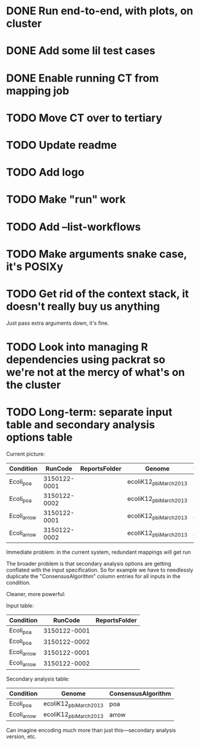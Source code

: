 * DONE Run end-to-end, with plots, on cluster
* DONE Add some lil test cases
* DONE Enable running CT from mapping job

* TODO Move CT over to tertiary
* TODO Update readme
* TODO Add logo


* TODO Make "run" work
* TODO Add --list-workflows
* TODO Make arguments snake case, it's POSIXy

* TODO Get rid of the context stack, it doesn't really buy us anything
  Just pass extra arguments down, it's fine.
* TODO Look into managing R dependencies using packrat so we're not at the mercy of what's on the cluster
* TODO Long-term: separate input table and secondary analysis options table

  Current picture:
  | Condition   |      RunCode | ReportsFolder | Genome                 | ConsensusAlgorithm |
  |-------------+--------------+---------------+------------------------+--------------------|
  | Ecoli_poa   | 3150122-0001 |               | ecoliK12_pbi_March2013 | poa                |
  | Ecoli_poa   | 3150122-0002 |               | ecoliK12_pbi_March2013 | poa                |
  | Ecoli_arrow | 3150122-0001 |               | ecoliK12_pbi_March2013 | arrow              |
  | Ecoli_arrow | 3150122-0002 |               | ecoliK12_pbi_March2013 | arrow              |


  Immediate problem: in the current system, redundant mappings will
  get run

  The broader problem is that secondary analysis options are getting
  conflated with the input specification.  So for example we have to
  needlessly duplicate the "ConsensusAlgorithm" column entries for all
  inputs in the condition.

  Cleaner, more powerful:

  Input table:
  | Condition   |      RunCode | ReportsFolder |
  |-------------+--------------+---------------|
  | Ecoli_poa   | 3150122-0001 |               |
  | Ecoli_poa   | 3150122-0002 |               |
  | Ecoli_arrow | 3150122-0001 |               |
  | Ecoli_arrow | 3150122-0002 |               |


  Secondary analysis table:
  | Condition   | Genome                 | ConsensusAlgorithm |
  |-------------+------------------------+--------------------|
  | Ecoli_poa   | ecoliK12_pbi_March2013 | poa                |
  | Ecoli_arrow | ecoliK12_pbi_March2013 | arrow              |

  Can imagine encoding much more than just this---secondary analysis version, etc.
